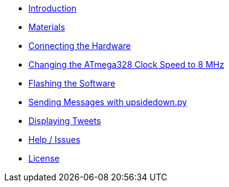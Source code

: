 - xref:index.adoc[Introduction]
- xref:materials.adoc[Materials]
- xref:hardware.adoc[Connecting the Hardware]
- xref:clock.adoc[Changing the ATmega328 Clock Speed to 8 MHz]
- xref:software.adoc[Flashing the Software]
- xref:upsidedown.adoc[Sending Messages with upsidedown.py]
- xref:twitter.adoc[Displaying Tweets]
- xref:help.adoc[Help / Issues]
- xref:license.adoc[License]
